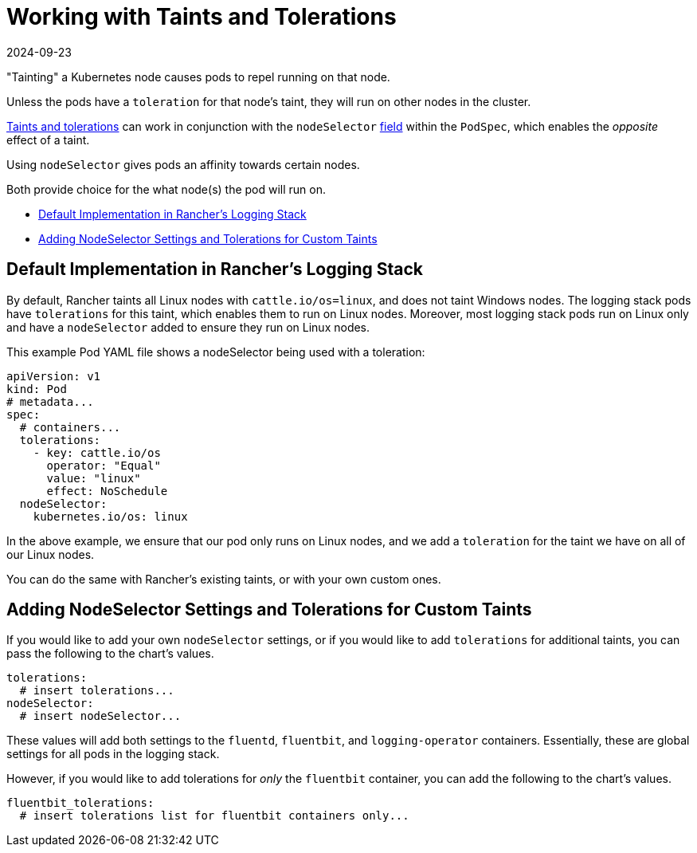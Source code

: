 = Working with Taints and Tolerations
:page-languages: [en, zh]
:revdate: 2024-09-23
:page-revdate: {revdate}

"Tainting" a Kubernetes node causes pods to repel running on that node.

Unless the pods have a `toleration` for that node's taint, they will run on other nodes in the cluster.

https://kubernetes.io/docs/concepts/scheduling-eviction/taint-and-toleration/[Taints and tolerations] can work in conjunction with the `nodeSelector` https://kubernetes.io/docs/concepts/scheduling-eviction/assign-pod-node/#nodeselector[field] within the `PodSpec`, which enables the _opposite_ effect of a taint.

Using `nodeSelector` gives pods an affinity towards certain nodes.

Both provide choice for the what node(s) the pod will run on.

* <<_default_implementation_in_ranchers_logging_stack,Default Implementation in Rancher's Logging Stack>>
* <<_adding_nodeselector_settings_and_tolerations_for_custom_taints,Adding NodeSelector Settings and Tolerations for Custom Taints>>

== Default Implementation in Rancher's Logging Stack

By default, Rancher taints all Linux nodes with `cattle.io/os=linux`, and does not taint Windows nodes.
The logging stack pods have `tolerations` for this taint, which enables them to run on Linux nodes.
Moreover, most logging stack pods run on Linux only and have a `nodeSelector` added to ensure they run on Linux nodes.

This example Pod YAML file shows a nodeSelector being used with a toleration:

[,yaml]
----
apiVersion: v1
kind: Pod
# metadata...
spec:
  # containers...
  tolerations:
    - key: cattle.io/os
      operator: "Equal"
      value: "linux"
      effect: NoSchedule
  nodeSelector:
    kubernetes.io/os: linux
----

In the above example, we ensure that our pod only runs on Linux nodes, and we add a `toleration` for the taint we have on all of our Linux nodes.

You can do the same with Rancher's existing taints, or with your own custom ones.

== Adding NodeSelector Settings and Tolerations for Custom Taints

If you would like to add your own `nodeSelector` settings, or if you would like to add `tolerations` for additional taints, you can pass the following to the chart's values.

[,yaml]
----
tolerations:
  # insert tolerations...
nodeSelector:
  # insert nodeSelector...
----

These values will add both settings to the `fluentd`, `fluentbit`, and `logging-operator` containers.
Essentially, these are global settings for all pods in the logging stack.

However, if you would like to add tolerations for _only_ the `fluentbit` container, you can add the following to the chart's values.

[,yaml]
----
fluentbit_tolerations:
  # insert tolerations list for fluentbit containers only...
----

